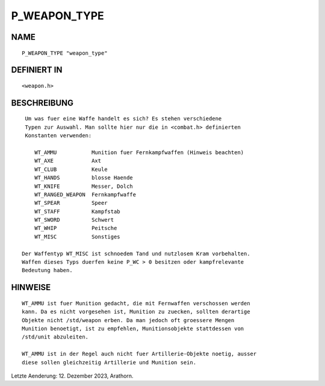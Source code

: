 P_WEAPON_TYPE
=============

NAME
----
::

     P_WEAPON_TYPE "weapon_type"

DEFINIERT IN
------------
::

     <weapon.h>

BESCHREIBUNG
------------
::

    Um was fuer eine Waffe handelt es sich? Es stehen verschiedene
    Typen zur Auswahl. Man sollte hier nur die in <combat.h> definierten
    Konstanten verwenden:

       WT_AMMU           Munition fuer Fernkampfwaffen (Hinweis beachten)
       WT_AXE            Axt
       WT_CLUB           Keule
       WT_HANDS          blosse Haende
       WT_KNIFE          Messer, Dolch
       WT_RANGED_WEAPON  Fernkampfwaffe
       WT_SPEAR          Speer
       WT_STAFF          Kampfstab
       WT_SWORD          Schwert
       WT_WHIP           Peitsche
       WT_MISC           Sonstiges

   Der Waffentyp WT_MISC ist schnoedem Tand und nutzlosem Kram vorbehalten.
   Waffen dieses Typs duerfen keine P_WC > 0 besitzen oder kampfrelevante
   Bedeutung haben.


HINWEISE
--------
::

   WT_AMMU ist fuer Munition gedacht, die mit Fernwaffen verschossen werden
   kann. Da es nicht vorgesehen ist, Munition zu zuecken, sollten derartige
   Objekte nicht /std/weapon erben. Da man jedoch oft groessere Mengen
   Munition benoetigt, ist zu empfehlen, Munitionsobjekte stattdessen von
   /std/unit abzuleiten.

   WT_AMMU ist in der Regel auch nicht fuer Artillerie-Objekte noetig, ausser
   diese sollen gleichzeitig Artillerie und Munition sein.

Letzte Aenderung: 12. Dezember 2023, Arathorn.

